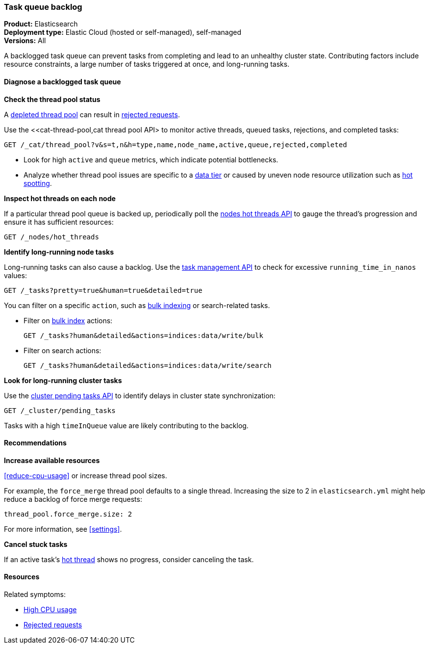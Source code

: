 [[task-queue-backlog]]
=== Task queue backlog

*******************************
*Product:* Elasticsearch +
*Deployment type:* Elastic Cloud (hosted or self-managed), self-managed +
*Versions:* All
*******************************

A backlogged task queue can prevent tasks from completing and lead to an 
unhealthy cluster state. Contributing factors include resource constraints, 
a large number of tasks triggered at once, and long-running tasks.

[discrete]
[[diagnose-task-queue-backlog]]
==== Diagnose a backlogged task queue

**Check the thread pool status**

A <<high-cpu-usage,depleted thread pool>> can result in
<<rejected-requests,rejected requests>>. 

Use the <<cat-thread-pool,cat thread pool API> to monitor
active threads, queued tasks, rejections, and completed tasks:

[source,console]
----
GET /_cat/thread_pool?v&s=t,n&h=type,name,node_name,active,queue,rejected,completed
----

* Look for high `active` and `queue` metrics, which indicate potential bottlenecks.
* Analyze whether thread pool issues are specific to a <<data-tiers,data tier>> or
caused by uneven node resource utilization such as <<hotspotting,hot spotting>>.

[discrete]
[[diagnose-hot-thread]]
**Inspect hot threads on each node**

If a particular thread pool queue is backed up, periodically poll the
<<cluster-nodes-hot-threads,nodes hot threads API>> to gauge the thread's
progression and ensure it has sufficient resources:

[source,console]
----
GET /_nodes/hot_threads
----

**Identify long-running node tasks**

Long-running tasks can also cause a backlog. Use the <<tasks,task
management API>> to check for excessive `running_time_in_nanos` values:

[source,console]
----
GET /_tasks?pretty=true&human=true&detailed=true
----

You can filter on a specific `action`, such as <<docs-bulk,bulk indexing>> or search-related tasks.

* Filter on <<docs-bulk,bulk index>> actions:
+
[source,console]
----
GET /_tasks?human&detailed&actions=indices:data/write/bulk
----

* Filter on search actions:
+
[source,console]
----
GET /_tasks?human&detailed&actions=indices:data/write/search
----

**Look for long-running cluster tasks**

Use the <<cluster-pending,cluster pending tasks API>> to identify delays
in cluster state synchronization: 

[source,console]
----
GET /_cluster/pending_tasks
----

Tasks with a high `timeInQueue` value are likely contributing to the backlog.

[discrete]
[[resolve-task-queue-backlog]]
==== Recommendations

**Increase available resources** 

<<reduce-cpu-usage>> or increase thread pool sizes. 

For example, the `force_merge` thread pool defaults to a single thread. 
Increasing the size to 2 in `elasticsearch.yml` might help reduce a backlog 
of force merge requests:

[source,yaml]
----
thread_pool.force_merge.size: 2
----

For more information, see <<settings>>.

**Cancel stuck tasks**

If an active task's <<diagnose-hot-thread,hot thread>> shows no progress, consider canceling the task.

[discrete]
==== Resources

Related symptoms:

* <<high-cpu-usage,High CPU usage>>
* <<rejected-requests,Rejected requests>>

// TODO add link to standard Additional resources when that topic exists
